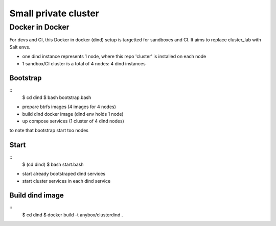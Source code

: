 Small private cluster
=====================

Docker in Docker
****************

For devs and CI, this Docker in docker (dind) setup is targetted for sandboxes and CI.
It aims to replace cluster_lab with Salt envs.

* one dind instance represents 1 node, where this repo 'cluster' is installed on each node
* 1 sandbox/CI cluster is a total of 4 nodes: 4 dind instances

Bootstrap
---------
::
    $ cd dind
    $ bash bootstrap.bash

* prepare btrfs images (4 images for 4 nodes)
* build dind docker image (dind env holds 1 node)
* up compose services (1 cluster of 4 dind nodes)

to note that bootstrap start too nodes

Start
-----
::
    $ (cd dind)
    $ bash start.bash

* start already bootstraped dind services
* start cluster services in each dind service

Build dind image
----------------
::
    $ cd dind
    $ docker build -t anybox/clusterdind .
